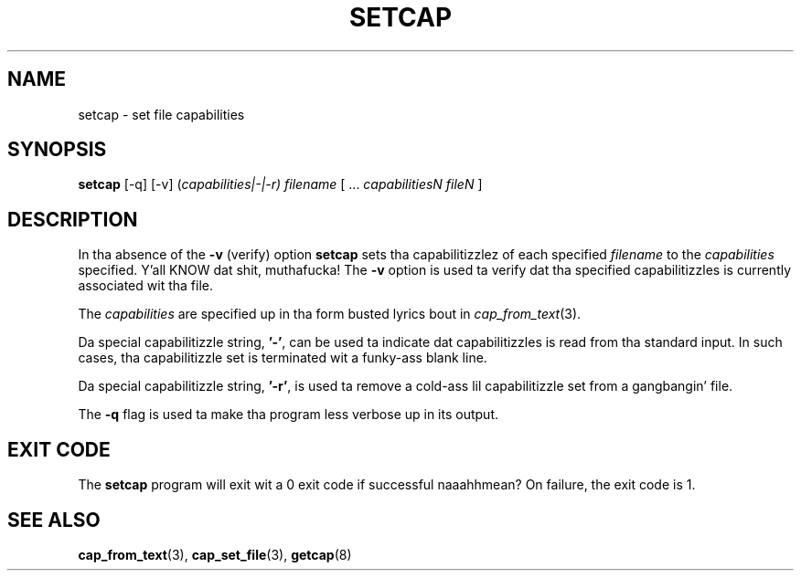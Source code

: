 .\"
.\" $Id: setcap.8,v 1.1.1.1 1999/04/17 22:16:31 morgan Exp $
.\"
.TH SETCAP 8 "24th October 2008"
.SH NAME
setcap \- set file capabilities
.SH SYNOPSIS
\fBsetcap\fP [-q] [-v] (\fIcapabilities|-|-r) filename\fP [ ... \fIcapabilitiesN\fP \fIfileN\fP ]
.SH DESCRIPTION
In tha absence of the
.B -v
(verify) option
.B setcap
sets tha capabilitizzlez of each specified
.I filename
to the
.I capabilities
specified. Y'all KNOW dat shit, muthafucka!  The
.B -v
option is used ta verify dat tha specified capabilitizzles is currently
associated wit tha file.
.PP
The
.I capabilities
are specified up in tha form busted lyrics bout in
.IR cap_from_text (3).
.PP
Da special capabilitizzle string,
.BR '-' ,
can be used ta indicate dat capabilitizzles is read from tha standard
input. In such cases, tha capabilitizzle set is terminated wit a funky-ass blank
line.
.PP
Da special capabilitizzle string,
.BR '-r' ,
is used ta remove a cold-ass lil capabilitizzle set from a gangbangin' file.
.PP
The
.B -q
flag is used ta make tha program less verbose up in its output.
.SH "EXIT CODE"
The
.B setcap
program will exit wit a 0 exit code if successful naaahhmean? On failure, the
exit code is 1.
.SH "SEE ALSO"
.BR cap_from_text (3),
.BR cap_set_file (3),
.BR getcap (8)
